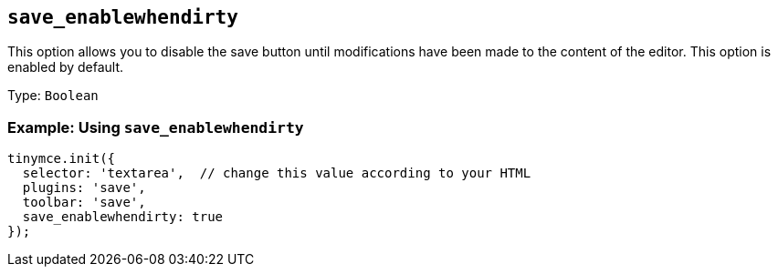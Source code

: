 [[save_enablewhendirty]]
== `+save_enablewhendirty+`

This option allows you to disable the save button until modifications have been made to the content of the editor. This option is enabled by default.

Type: `+Boolean+`

=== Example: Using `+save_enablewhendirty+`

[source,js]
----
tinymce.init({
  selector: 'textarea',  // change this value according to your HTML
  plugins: 'save',
  toolbar: 'save',
  save_enablewhendirty: true
});
----
